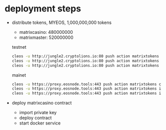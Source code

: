 * deployment steps
  - distribute tokens, MYEOS, 1,000,000,000 tokens
    + matrixcasino: 480000000
    + matrixmaster: 520000000

    testnet
    #+BEGIN_SRC sh
    cleos -u http://jungle2.cryptolions.io:80 push action matrixtokens create '["matrixtokens", "1000000000.000000 MYEOS", "create tokens"]' -p matrixtokens@active
    cleos -u http://jungle2.cryptolions.io:80 push action matrixtokens issue '["matrixmaster", "520000000.000000 MYEOS", "to matrixmaster pool"]' -p matrixtokens@active
    cleos -u http://jungle2.cryptolions.io:80 push action matrixtokens issue '["matrixcasino", "480000000.000000 MYEOS", "to matrixcasino"]' -p matrixtokens@active
    #+END_SRC

    mainet
    #+BEGIN_SRC sh
    cleos -u https://proxy.eosnode.tools:443 push action matrixtokens create '["matrixtokens", "1000000000.000000 MYEOS", "create tokens"]' -p matrixtokens@active
    cleos -u https://proxy.eosnode.tools:443 push action matrixtokens issue '["matrixmaster", "520000000.000000 MYEOS", "to matrixmaster pool"]' -p matrixtokens@active
    cleos -u https://proxy.eosnode.tools:443 push action matrixtokens issue '["matrixcasino", "480000000.000000 MYEOS", "to matrixcasino"]' -p matrixtokens@active
    #+END_SRC
  - deploy matrixcasino contract
    + import private key
    + deploy contract
    + start docker service
